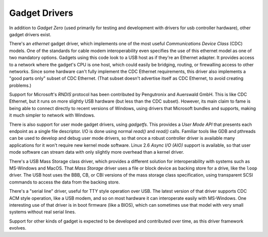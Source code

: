 .. -*- coding: utf-8; mode: rst -*-

.. _gadget:

==============
Gadget Drivers
==============

In addition to *Gadget Zero* (used primarily for testing and development
with drivers for usb controller hardware), other gadget drivers exist.

There's an *ethernet* gadget driver, which implements one of the most
useful *Communications Device Class* (CDC) models. One of the standards
for cable modem interoperability even specifies the use of this ethernet
model as one of two mandatory options. Gadgets using this code look to a
USB host as if they're an Ethernet adapter. It provides access to a
network where the gadget's CPU is one host, which could easily be
bridging, routing, or firewalling access to other networks. Since some
hardware can't fully implement the CDC Ethernet requirements, this
driver also implements a "good parts only" subset of CDC Ethernet. (That
subset doesn't advertise itself as CDC Ethernet, to avoid creating
problems.)

Support for Microsoft's *RNDIS* protocol has been contributed by
Pengutronix and Auerswald GmbH. This is like CDC Ethernet, but it runs
on more slightly USB hardware (but less than the CDC subset). However,
its main claim to fame is being able to connect directly to recent
versions of Windows, using drivers that Microsoft bundles and supports,
making it much simpler to network with Windows.

There is also support for user mode gadget drivers, using *gadgetfs*.
This provides a *User Mode API* that presents each endpoint as a single
file descriptor. I/O is done using normal *read()* and *read()* calls.
Familiar tools like GDB and pthreads can be used to develop and debug
user mode drivers, so that once a robust controller driver is available
many applications for it won't require new kernel mode software. Linux
2.6 *Async I/O (AIO)* support is available, so that user mode software
can stream data with only slightly more overhead than a kernel driver.

There's a USB Mass Storage class driver, which provides a different
solution for interoperability with systems such as MS-Windows and MacOS.
That *Mass Storage* driver uses a file or block device as backing store
for a drive, like the ``loop`` driver. The USB host uses the BBB, CB, or
CBI versions of the mass storage class specification, using transparent
SCSI commands to access the data from the backing store.

There's a "serial line" driver, useful for TTY style operation over USB.
The latest version of that driver supports CDC ACM style operation, like
a USB modem, and so on most hardware it can interoperate easily with
MS-Windows. One interesting use of that driver is in boot firmware (like
a BIOS), which can sometimes use that model with very small systems
without real serial lines.

Support for other kinds of gadget is expected to be developed and
contributed over time, as this driver framework evolves.


.. ------------------------------------------------------------------------------
.. This file was automatically converted from DocBook-XML with the dbxml
.. library (https://github.com/return42/sphkerneldoc). The origin XML comes
.. from the linux kernel, refer to:
..
.. * https://github.com/torvalds/linux/tree/master/Documentation/DocBook
.. ------------------------------------------------------------------------------
